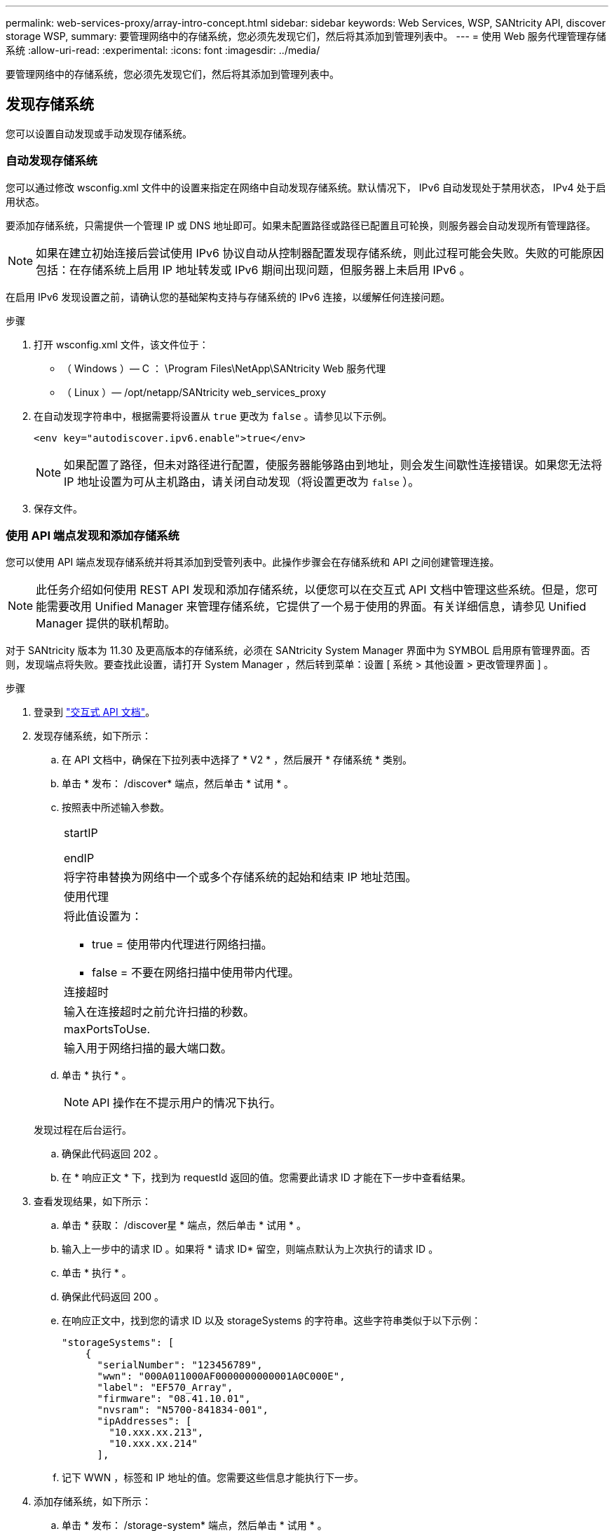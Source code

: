 ---
permalink: web-services-proxy/array-intro-concept.html 
sidebar: sidebar 
keywords: Web Services, WSP, SANtricity API, discover storage WSP, 
summary: 要管理网络中的存储系统，您必须先发现它们，然后将其添加到管理列表中。 
---
= 使用 Web 服务代理管理存储系统
:allow-uri-read: 
:experimental: 
:icons: font
:imagesdir: ../media/


[role="lead"]
要管理网络中的存储系统，您必须先发现它们，然后将其添加到管理列表中。



== 发现存储系统

您可以设置自动发现或手动发现存储系统。



=== 自动发现存储系统

您可以通过修改 wsconfig.xml 文件中的设置来指定在网络中自动发现存储系统。默认情况下， IPv6 自动发现处于禁用状态， IPv4 处于启用状态。

要添加存储系统，只需提供一个管理 IP 或 DNS 地址即可。如果未配置路径或路径已配置且可轮换，则服务器会自动发现所有管理路径。


NOTE: 如果在建立初始连接后尝试使用 IPv6 协议自动从控制器配置发现存储系统，则此过程可能会失败。失败的可能原因包括：在存储系统上启用 IP 地址转发或 IPv6 期间出现问题，但服务器上未启用 IPv6 。

在启用 IPv6 发现设置之前，请确认您的基础架构支持与存储系统的 IPv6 连接，以缓解任何连接问题。

.步骤
. 打开 wsconfig.xml 文件，该文件位于：
+
** （ Windows ）— C ： \Program Files\NetApp\SANtricity Web 服务代理
** （ Linux ）— /opt/netapp/SANtricity web_services_proxy


. 在自动发现字符串中，根据需要将设置从 `true` 更改为 `false` 。请参见以下示例。
+
[listing]
----
<env key="autodiscover.ipv6.enable">true</env>
----
+

NOTE: 如果配置了路径，但未对路径进行配置，使服务器能够路由到地址，则会发生间歇性连接错误。如果您无法将 IP 地址设置为可从主机路由，请关闭自动发现（将设置更改为 `false` ）。

. 保存文件。




=== 使用 API 端点发现和添加存储系统

您可以使用 API 端点发现存储系统并将其添加到受管列表中。此操作步骤会在存储系统和 API 之间创建管理连接。


NOTE: 此任务介绍如何使用 REST API 发现和添加存储系统，以便您可以在交互式 API 文档中管理这些系统。但是，您可能需要改用 Unified Manager 来管理存储系统，它提供了一个易于使用的界面。有关详细信息，请参见 Unified Manager 提供的联机帮助。

对于 SANtricity 版本为 11.30 及更高版本的存储系统，必须在 SANtricity System Manager 界面中为 SYMBOL 启用原有管理界面。否则，发现端点将失败。要查找此设置，请打开 System Manager ，然后转到菜单：设置 [ 系统 > 其他设置 > 更改管理界面 ] 。

.步骤
. 登录到 link:install-login-task.html["交互式 API 文档"]。
. 发现存储系统，如下所示：
+
.. 在 API 文档中，确保在下拉列表中选择了 * V2 * ，然后展开 * 存储系统 * 类别。
.. 单击 * 发布： /discover* 端点，然后单击 * 试用 * 。
.. 按照表中所述输入参数。
+
|===


 a| 
startIP

endIP
 a| 
将字符串替换为网络中一个或多个存储系统的起始和结束 IP 地址范围。



 a| 
使用代理
 a| 
将此值设置为：

*** true = 使用带内代理进行网络扫描。
*** false = 不要在网络扫描中使用带内代理。




 a| 
连接超时
 a| 
输入在连接超时之前允许扫描的秒数。



 a| 
maxPortsToUse.
 a| 
输入用于网络扫描的最大端口数。

|===
.. 单击 * 执行 * 。
+

NOTE: API 操作在不提示用户的情况下执行。

+
发现过程在后台运行。

.. 确保此代码返回 202 。
.. 在 * 响应正文 * 下，找到为 requestId 返回的值。您需要此请求 ID 才能在下一步中查看结果。


. 查看发现结果，如下所示：
+
.. 单击 * 获取： /discover星 * 端点，然后单击 * 试用 * 。
.. 输入上一步中的请求 ID 。如果将 * 请求 ID* 留空，则端点默认为上次执行的请求 ID 。
.. 单击 * 执行 * 。
.. 确保此代码返回 200 。
.. 在响应正文中，找到您的请求 ID 以及 storageSystems 的字符串。这些字符串类似于以下示例：
+
[listing]
----
"storageSystems": [
    {
      "serialNumber": "123456789",
      "wwn": "000A011000AF0000000000001A0C000E",
      "label": "EF570_Array",
      "firmware": "08.41.10.01",
      "nvsram": "N5700-841834-001",
      "ipAddresses": [
        "10.xxx.xx.213",
        "10.xxx.xx.214"
      ],
----
.. 记下 WWN ，标签和 IP 地址的值。您需要这些信息才能执行下一步。


. 添加存储系统，如下所示：
+
.. 单击 * 发布： /storage-system* 端点，然后单击 * 试用 * 。
.. 按照表中所述输入参数。
+
|===


 a| 
id
 a| 
为此存储系统输入一个唯一名称。您可以输入标签（显示在 GET ： /discovery 的响应中），但名称可以是您选择的任何字符串。如果不为此字段提供值， Web 服务将自动分配唯一标识符。



 a| 
控制器插件
 a| 
输入 GET ： /discovery 响应中显示的 IP 地址。对于双控制器，请使用逗号分隔 IP 地址。例如：

` "IP 地址 1" ， "IP 地址 2"`



 a| 
验证
 a| 
输入 `true` ，以便您可以收到 Web 服务可以连接到存储系统的确认消息。



 a| 
password
 a| 
输入存储系统的管理密码。



 a| 
WWN
 a| 
输入存储系统的 WWN （显示在对 GET ： /discovery 的响应中）。

|===
.. 删除 ` enabletrace" ： true` 后的所有字符串，使整个字符串集与以下示例类似：
+
[listing]
----
{
  "id": "EF570_Array",
  "controllerAddresses": [
    "Controller-A-Mgmt-IP","Controller-B-Mgmt_IP"
  ],
  "validate":true,
  "password": "array-admin-password",
  "wwn": "000A011000AF0000000000001A0C000E",
  "enableTrace": true
}
----
.. 单击 * 执行 * 。
.. 确保代码响应为 201 ，表示端点已成功执行。
+
已将 * 发布： /storage-systems* 端点排队。您可以在下一步中使用 * 获取： /storage-systems* 端点查看结果。



. 确认添加列表，如下所示：
+
.. 单击 * 获取： /storage-system* 端点。
+
不需要任何参数。

.. 单击 * 执行 * 。
.. 确保代码响应为 200 ，表示端点已成功执行。
.. 在响应正文中，查找存储系统详细信息。返回的值表示已成功将其添加到受管阵列列表中，类似于以下示例：
+
[listing]
----
[
  {
    "id": "EF570_Array",
    "name": "EF570_Array",
    "wwn": "000A011000AF0000000000001A0C000E",
    "passwordStatus": "valid",
    "passwordSet": true,
    "status": "optimal",
    "ip1": "10.xxx.xx.213",
    "ip2": "10.xxx.xx.214",
    "managementPaths": [
      "10.xxx.xx.213",
      "10.xxx.xx.214"
  ]
  }
]
----






== 纵向扩展受管存储系统的数量

默认情况下， API 最多可以管理 100 个存储系统。如果您需要管理更多，则必须满足服务器的内存要求。

服务器设置为使用 512 MB 的内存。对于网络中每增加 100 个存储系统，请在该数量中增加 250 MB 。请勿添加比物理内存更多的内存。为您的操作系统和其他应用程序留出足够的额外空间。


NOTE: 默认缓存大小为 8 ， 192 个事件。对于每 8 ， 192 个事件， MEL 事件缓存的大致数据使用量为 1 MB 。因此，通过保留默认值，存储系统的缓存使用量应大约为 1 MB 。


NOTE: 除了内存之外，代理还会对每个存储系统使用网络端口。Linux 和 Windows 将网络端口视为文件句柄。作为一项安全措施，大多数操作系统都会限制进程或用户一次可以打开的打开文件句柄的数量。尤其是在 Linux 环境中，如果将开放式 TCP 连接视为文件句柄，则 Web 服务代理很容易超过此限制。由于此修复程序取决于系统，因此您应参考操作系统的文档，了解如何提高此值。

.步骤
. 执行以下操作之一：
+
** 在 Windows 上，转到 appserver64.init 文件。找到行 `vmarg.3=-Xmx512M`
** 在 Linux 上，转到 webserver.sh 文件。找到行 `java_options="-Xmx512M"`


. 要增加内存，请将 `512` 更换为所需的内存（以 MB 为单位）。
. 保存文件。

